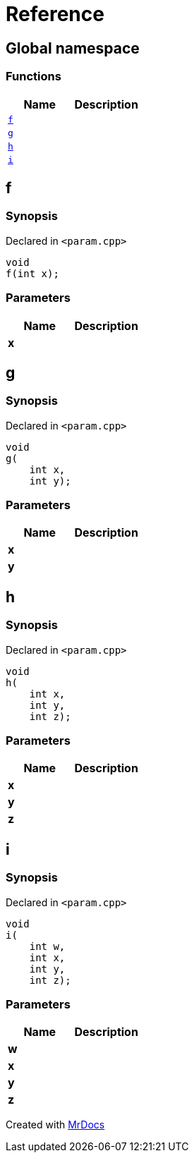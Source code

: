 = Reference
:mrdocs:

[#index]
== Global namespace

=== Functions
[cols=2]
|===
| Name | Description 

| <<#f,`f`>> 
| 

| <<#g,`g`>> 
| 

| <<#h,`h`>> 
| 

| <<#i,`i`>> 
| 

|===

[#f]
== f

=== Synopsis

Declared in `<pass:[param.cpp]>`
[source,cpp,subs="verbatim,macros,-callouts"]
----
void
f(int x);
----

=== Parameters

|===
| Name | Description 

| *x*
| 
|===

[#g]
== g

=== Synopsis

Declared in `<pass:[param.cpp]>`
[source,cpp,subs="verbatim,macros,-callouts"]
----
void
g(
    int x,
    int y);
----

=== Parameters

|===
| Name | Description 

| *x*
| 
| *y*
| 
|===

[#h]
== h

=== Synopsis

Declared in `<pass:[param.cpp]>`
[source,cpp,subs="verbatim,macros,-callouts"]
----
void
h(
    int x,
    int y,
    int z);
----

=== Parameters

|===
| Name | Description 

| *x*
| 
| *y*
| 
| *z*
| 
|===

[#i]
== i

=== Synopsis

Declared in `<pass:[param.cpp]>`
[source,cpp,subs="verbatim,macros,-callouts"]
----
void
i(
    int w,
    int x,
    int y,
    int z);
----

=== Parameters

|===
| Name | Description 

| *w*
| 
| *x*
| 
| *y*
| 
| *z*
| 
|===



[.small]#Created with https://www.mrdocs.com[MrDocs]#
